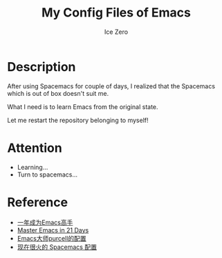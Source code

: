 #+TITLE: My Config Files of Emacs
#+AUTHOR: Ice Zero

* Description

After using Spacemacs for couple of days, I realized that the Spacemacs which is out of box doesn't suit me.

What I need is to learn Emacs from the original state.

Let me restart the repository belonging to myself!

* Attention

  - Learning...
  - Turn to spacemacs...

* Reference

  - [[https://github.com/redguardtoo/mastering-emacs-in-one-year-guide][一年成为Emacs高手]]
  - [[http://book.emacs-china.org/][Master Emacs in 21 Days]]
  - [[https://github.com/purcell/emacs.d][Emacs大师purcell的配置]]
  - [[http://spacemacs.org/][现在很火的 Spacemacs 配置]]
